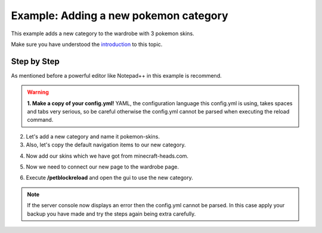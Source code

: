 Example: Adding a new pokemon category
======================================

This example adds a new category to the wardrobe with 3 pokemon skins.

Make sure you have understood the `introduction <gui.html>`_ to this topic.

Step by Step
~~~~~~~~~~~~

As mentioned before a powerful editor like Notepad++ in this example is recommend.

.. warning::
 **1. Make a copy of your config.yml!** YAML, the configuration language this config.yml is using, takes spaces and tabs very serious, so be careful otherwise
 the config.yml cannot be parsed when executing the reload command.

2. Let's add a new category and name it pokemon-skins.

3. Also, let's copy the default navigation items to our new category.

.. image:: ../_static/images/sample-pokemon-1.jpg

4. Now add our skins which we have got from minecraft-heads.com.

.. image:: ../_static/images/sample-pokemon-3.jpg

5. Now we need to connect our new page to the wardrobe page.

.. image:: ../_static/images/sample-pokemon-2.jpg

6. Execute **/petblockreload** and open the gui to use the new category.

.. raw:: html

    <link rel="stylesheet" href="https://cdnjs.cloudflare.com/ajax/libs/font-awesome/4.7.0/css/font-awesome.min.css">
    <a class="btn" style="width:100%" href="/../_static/samples/config-samplepokemoncategory.yml" download="config.yml"><i class="fa fa-download"></i>Download config.yml</a>
    <br/><br/><br/>

.. note::
 If the server console now displays an error then the config.yml cannot be parsed. In this case
 apply your backup you have made and try the steps again being extra carefully.
